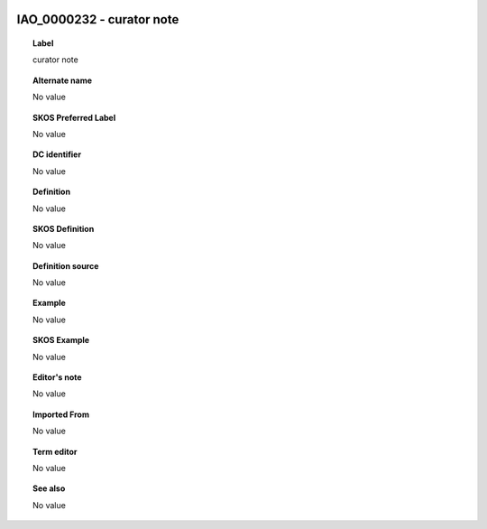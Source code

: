 
  .. _IAO_0000232:
  .. _curator note:
  .. index:: 
     single: IAO_0000232; curator note
     single: curator note; IAO_0000232

IAO_0000232 - curator note
====================================================================================

.. topic:: Label

    curator note

.. topic:: Alternate name

    No value

.. topic:: SKOS Preferred Label

    No value

.. topic:: DC identifier

    No value

.. topic:: Definition

    No value

.. topic:: SKOS Definition

    No value

.. topic:: Definition source

    No value

.. topic:: Example

    No value

.. topic:: SKOS Example

    No value

.. topic:: Editor's note

    No value

.. topic:: Imported From

    No value

.. topic:: Term editor

    No value

.. topic:: See also

    No value

